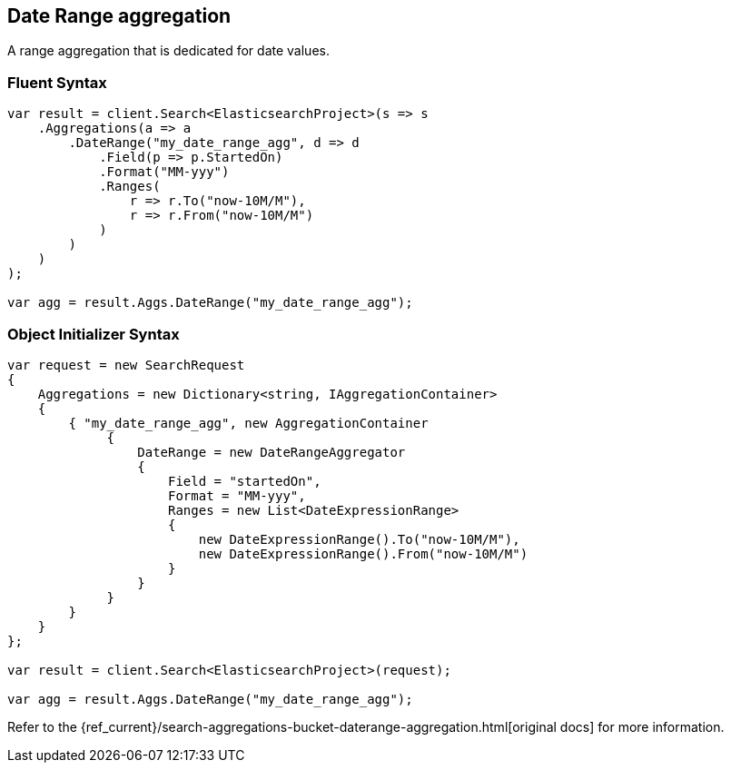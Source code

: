 [[date-range-aggregation]]
== Date Range aggregation

A range aggregation that is dedicated for date values.

[float]
=== Fluent Syntax

[source,csharp]
----
var result = client.Search<ElasticsearchProject>(s => s
    .Aggregations(a => a
        .DateRange("my_date_range_agg", d => d
            .Field(p => p.StartedOn)
            .Format("MM-yyy")
            .Ranges(
                r => r.To("now-10M/M"),
                r => r.From("now-10M/M")
            )
        )
    )
);

var agg = result.Aggs.DateRange("my_date_range_agg");
----

[float]
=== Object Initializer Syntax

[source,csharp]
----
var request = new SearchRequest
{
    Aggregations = new Dictionary<string, IAggregationContainer>
    {
        { "my_date_range_agg", new AggregationContainer
             {
                 DateRange = new DateRangeAggregator
                 {
                     Field = "startedOn",
                     Format = "MM-yyy",
                     Ranges = new List<DateExpressionRange>
                     {
                         new DateExpressionRange().To("now-10M/M"),
                         new DateExpressionRange().From("now-10M/M")
                     }
                 }
             }
        }
    }
};

var result = client.Search<ElasticsearchProject>(request);

var agg = result.Aggs.DateRange("my_date_range_agg");
----

Refer to the {ref_current}/search-aggregations-bucket-daterange-aggregation.html[original docs] for more information.

